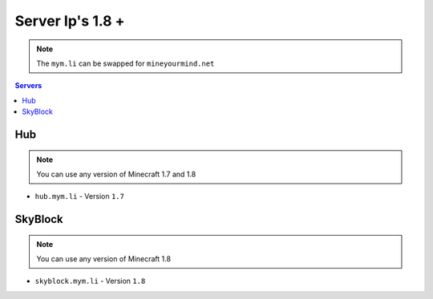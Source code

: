 =================
Server Ip's 1.8 +
=================
.. note:: The ``mym.li`` can be swapped for ``mineyourmind.net``
.. contents:: Servers
  :depth: 2
  :local:

Hub
^^^
.. note:: You can use any version of Minecraft 1.7 and 1.8 
* ``hub.mym.li`` - Version ``1.7``

SkyBlock
^^^^^^^^
.. note:: You can use any version of Minecraft 1.8
* ``skyblock.mym.li`` - Version ``1.8``
